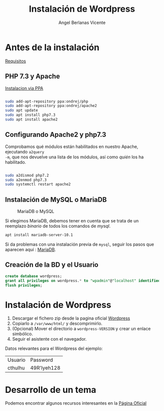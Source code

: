 #+LaTeX_CLASS: article

#+TITLE:     Instalación de Wordpress
#+AUTHOR: Angel Berlanas Vicente
#+EMAIL: <berlanas_ang@gva.es>

#+latex_header: \hypersetup{colorlinks=true,linkcolor=blue}

* Antes de la instalación

[[https://wordpress.org/support/article/before-you-install/][Requisitos]]

** PHP 7.3 y Apache

[[https://r00t4bl3.com/post/how-to-install-php-7-3-on-ubuntu-18-04-bionic-beaver][Instalacion
via PPA]]

#+BEGIN_SRC bash

sudo add-apt-repository ppa:ondrej/php
sudo add-apt-repository ppa:ondrej/apache2
sudo apt update
sudo apt install php7.3
sudo apt install apache2

#+END_SRC


** Configurando Apache2 y php7.3

Comprobamos qué módulos están habilitados en nuestro Apache, ejecutando ~a2query
-m~, que nos devuelve una lista de los módulos, así como /quién/ los ha habilitado.

#+BEGIN_SRC bash

sudo a2dismod php7.2
sudo a2enmod php7.3
sudo systemctl restart apache2

#+END_SRC

** Instalación de MySQL o MariaDB

#+CAPTION: MariaDB o MySQL
[[./imgs/mariadb-vs-mysql.png]]

Si elegimos MariaDB, debemos tener en cuenta que se trata de un reemplazo
/binario/ de todos los comandos de /mysql/.

#+BEGIN_SRC bash
apt install mariadb-server-10.1
#+END_SRC

Si da problemas con una instalación previa de ~mysql~, seguir los pasos que
aparecen aquí : [[https://mariadb.com/kb/en/library/the-community-mariadb-troubles-only-running-after-reboot-times-out-when-try/][MariaDB]].

** Creación de la BD y el Usuario

#+BEGIN_SRC sql
create database wordpress;
grant all privileges on wordpress.* to "wpadmin"@"localhost" identified by "wp4dm1n";
flush privileges;
#+END_SRC


* Instalación de Wordpress

1. Descargar el fichero zip desde la pagina oficial [[https://wordpress.org/download/][Wordpress]]
2. Copiarlo a ~/var/www/html/~ y descomprimirlo.
3. (Opcional) Mover el directorio a ~wordpress-VERSION~ y crear un enlace
   simbólico.
4. Seguir el asistente con el navegador.

Datos relevantes para el Wordpress del ejemplo:

| Usuario | Password |
| cthulhu | 49R'lyeh128 |

* Desarrollo de un tema

Podemos encontrar algunos recursos interesantes en la
[[https://developer.wordpress.org/themes/getting-started/setting-up-a-development-environment/][Página Oficial]] 



